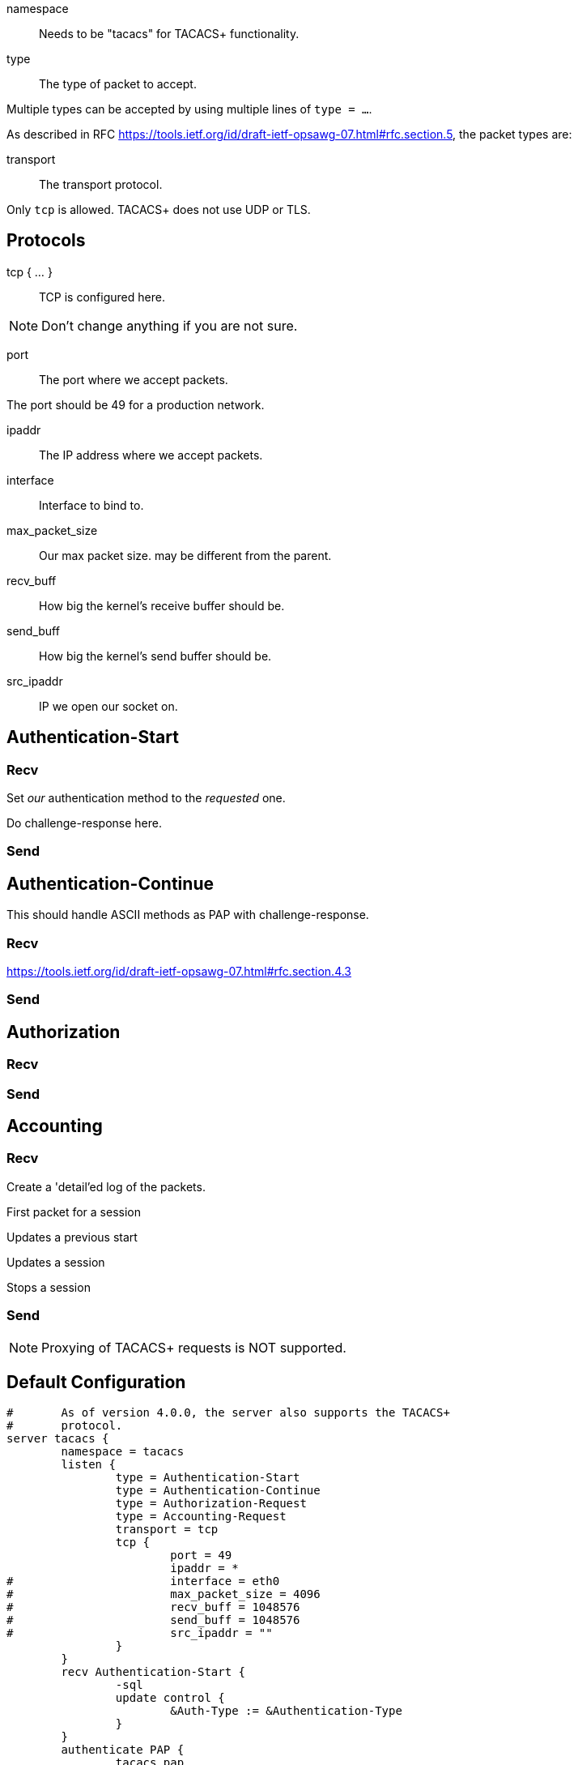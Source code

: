 




namespace:: Needs to be "tacacs" for TACACS+ functionality.



type:: The type of packet to accept.

Multiple types can be accepted by using multiple
lines of `type = ...`.

As described in RFC https://tools.ietf.org/id/draft-ietf-opsawg-07.html#rfc.section.5,
the packet types are:



transport:: The transport protocol.

Only `tcp` is allowed.  TACACS+ does not use UDP or TLS.



## Protocols

tcp { ... }:: TCP is configured here.


NOTE: Don't change anything if you are not sure.



port:: The port where we accept packets.

The port should be 49 for a production network.



ipaddr:: The IP address where we accept packets.



interface:: Interface to bind to.



max_packet_size:: Our max packet size. may be different from the parent.



recv_buff:: How big the kernel's receive buffer should be.



send_buff:: How big the kernel's send buffer should be.



src_ipaddr:: IP we open our socket on.



## Authentication-Start



### Recv



Set _our_ authentication method to the _requested_ one.







Do challenge-response here.



### Send



## Authentication-Continue

This should handle ASCII methods as PAP with challenge-response.



### Recv


https://tools.ietf.org/id/draft-ietf-opsawg-07.html#rfc.section.4.3



### Send



## Authorization



### Recv



### Send



## Accounting



### Recv


Create a 'detail'ed log of the packets.


First packet for a session

Updates a previous start

Updates a session

Stops a session


### Send



NOTE: Proxying of TACACS+ requests is NOT supported.


== Default Configuration

```
#	As of version 4.0.0, the server also supports the TACACS+
#	protocol.
server tacacs {
	namespace = tacacs
	listen {
		type = Authentication-Start
		type = Authentication-Continue
		type = Authorization-Request
		type = Accounting-Request
		transport = tcp
		tcp {
			port = 49
			ipaddr = *
#			interface = eth0
#			max_packet_size = 4096
#			recv_buff = 1048576
#			send_buff = 1048576
#			src_ipaddr = ""
		}
	}
 	recv Authentication-Start {
		-sql
		update control {
			&Auth-Type := &Authentication-Type
		}
	}
	authenticate PAP {
		tacacs_pap
	}
	authenticate CHAP {
		tacacs_chap
	}
	authenticate MSCHAP {
		tacacs_mschap
	}
	authenticate MSCHAPv2 {
		tacacs_mschap
	}
	authenticate ASCII {
		fail
	}
	send Authentication-Start-Reply {
		if (&Authentication-Status == Pass) {
			update reply {
				&Server-Message := "Hello %{User-Name}"
			}
		}
	}
	recv Authentication-Continue {
		"%{Authentication-Continue-Flags}"
		"%{User-Message}"
		"%{Data}"
	}
	send Authentication-Continue-Reply {
		if (&Authentication-Status == Pass) {
			update reply {
				&Server-Message := "Hello %{User-Name}"
			}
		}
	}
	recv Authorization-Request {
		"%{Authentication-Method}"
		"%{Privilege-Level}"
		"%{Authentication-Type}"
		"%{Authentication-Service}"
		"%{User-Name}"
		"%{Client-Port}"
		"%{Remote-Address}"
		"%{ArgumentList}"
	}
	send Authorization-Reply {
		update reply {
			&Authorization-Status := Pass-Add
			&Server-Message := "authorization-response-server"
			&Data := "authorization-response-data"
			&ArgumentList := "key1=var1"
		}
	}
	recv Accounting-Request {
		detail
	}
	accounting Start {
	}
	accounting Watchdog-Update {
	}
	accounting Watchdog {
	}
	accounting Stop {
	}
	send Accounting-Reply {
		update reply {
			&Accounting-Status := Success
			&Server-Message := "Success"
			&Data := 0x00
		}
	}
}
```
